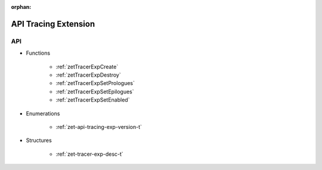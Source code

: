 
:orphan:

.. _ZET_experimental_api_tracing:

=========================
 API Tracing Extension
=========================

API
----

* Functions


    * :ref:`zetTracerExpCreate`
    * :ref:`zetTracerExpDestroy`
    * :ref:`zetTracerExpSetPrologues`
    * :ref:`zetTracerExpSetEpilogues`
    * :ref:`zetTracerExpSetEnabled`

 
* Enumerations


    * :ref:`zet-api-tracing-exp-version-t`

 
* Structures


    * :ref:`zet-tracer-exp-desc-t`

